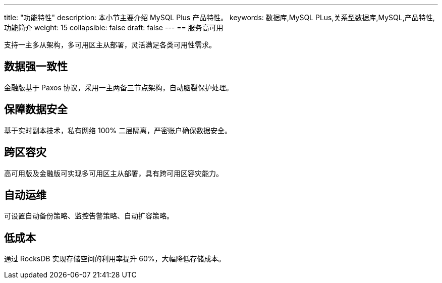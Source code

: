 ---
title: "功能特性"
description: 本小节主要介绍 MySQL Plus 产品特性。 
keywords: 数据库,MySQL PLus,关系型数据库,MySQL,产品特性,功能简介 
weight: 15
collapsible: false
draft: false
---
== 服务高可用

支持一主多从架构，多可用区主从部署，灵活满足各类可用性需求。

== 数据强一致性

金融版基于 Paxos 协议，采用一主两备三节点架构，自动脑裂保护处理。

== 保障数据安全

基于实时副本技术，私有网络 100% 二层隔离，严密账户确保数据安全。

== 跨区容灾

高可用版及金融版可实现多可用区主从部署，具有跨可用区容灾能力。

== 自动运维

可设置自动备份策略、监控告警策略、自动扩容策略。

== 低成本

通过 RocksDB 实现存储空间的利用率提升 60%，大幅降低存储成本。
